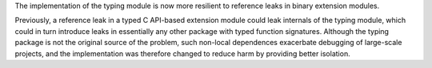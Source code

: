 The implementation of the typing module is now more resilient to reference
leaks in binary extension modules.

Previously, a reference leak in a typed C API-based extension module could leak
internals of the typing module, which could in turn introduce leaks in
essentially any other package with typed function signatures. Although the
typing package is not the original source of the problem, such non-local
dependences exacerbate debugging of large-scale projects, and the
implementation was therefore changed to reduce harm by providing better
isolation.
